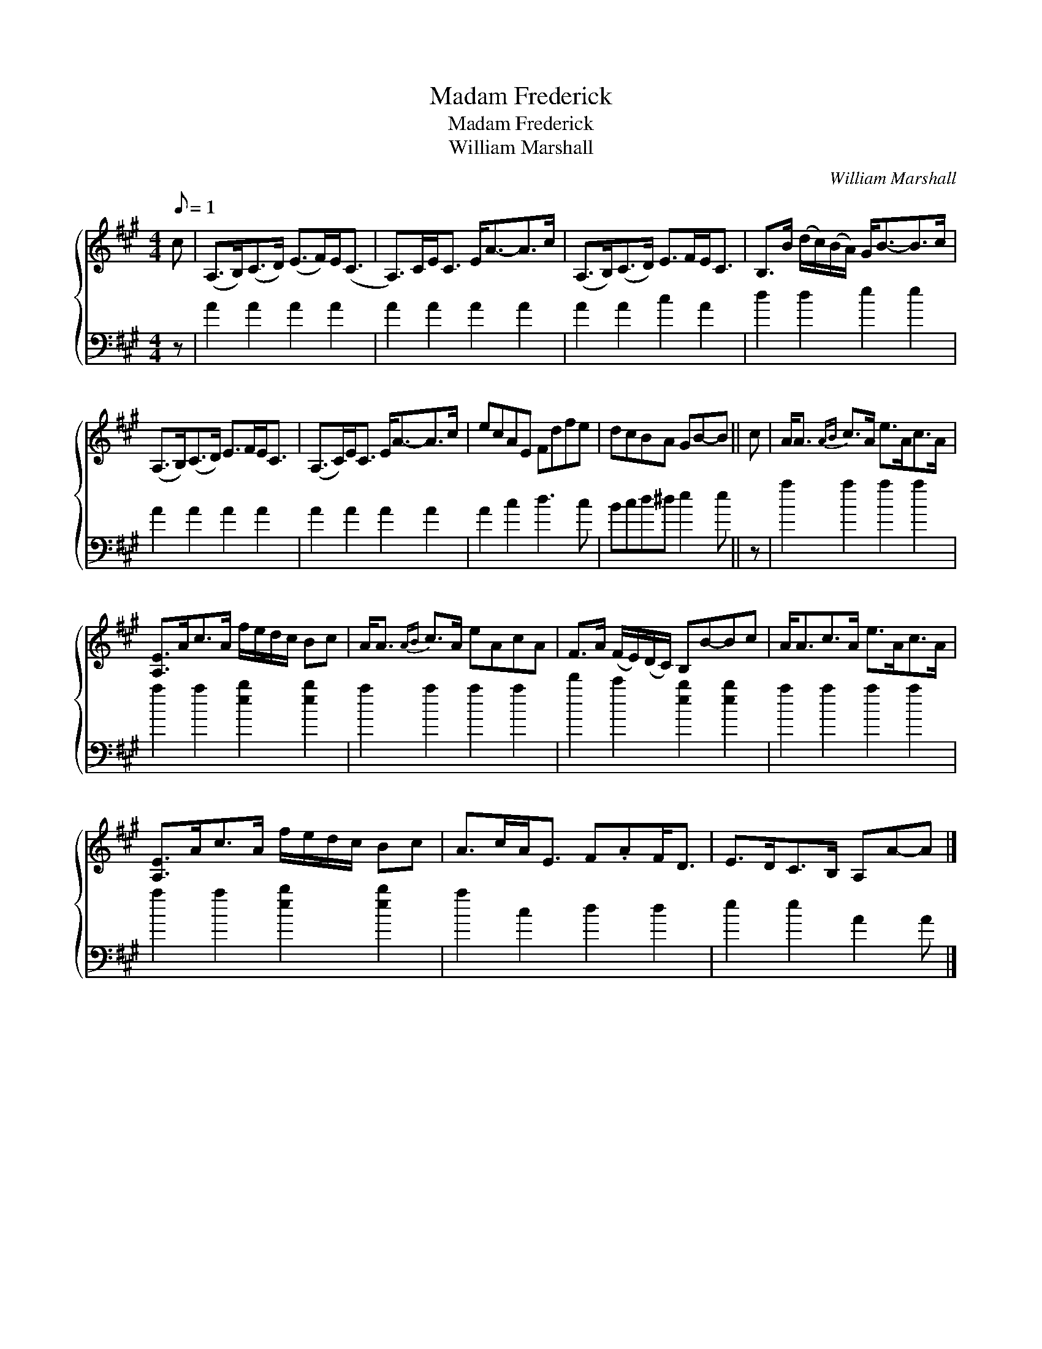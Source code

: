 X:1
T:Madam Frederick
T:Madam Frederick
T:William Marshall
C:William Marshall
%%score { 1 2 }
L:1/8
Q:1/8=1
M:4/4
K:A
V:1 treble 
V:2 bass 
V:1
 c | (A,>B,)(C>D) (E>F)E<(C | A,>)CE<C E<A-A>c | (A,>B,)(C>D) E>FE<C | B,>B (d/c/)(B/A/) G<B-B>c | %5
 (A,>B,)(C>D) E>FE<C | (A,>C)E<C E<A-A>c | ecAE Fdfe | dcBA GB-B || c | A<A{AB} c>A e>Ac>A | %11
 [A,E]>Ac>A f/e/d/c/ Bc | A<A{AB} c>A eAcA | F>A (F/E/)(D/C/) B,B-Bc | A<Ac>A e>Ac>A | %15
 [A,E]>Ac>A f/e/d/c/ Bc | A>cA<E F.AF<D | E>DC>B, A,A-A |] %18
V:2
 z | A2 A2 A2 A2 | A2 A2 A2 A2 | A2 A2 c2 A2 | d2 d2 e2 e2 | A2 A2 A2 A2 | A2 A2 A2 A2 | %7
 A2 c2 d3 c | Bcd^d e2 e || z | a2 a2 a2 a2 | a2 a2 [eb]2 [eb]2 | a2 a2 a2 a2 | %13
 d'2 c'2 [eb]2 [eb]2 | a2 a2 a2 a2 | a2 a2 [eb]2 [eb]2 | a2 c2 d2 d2 | e2 e2 A2 A |] %18

